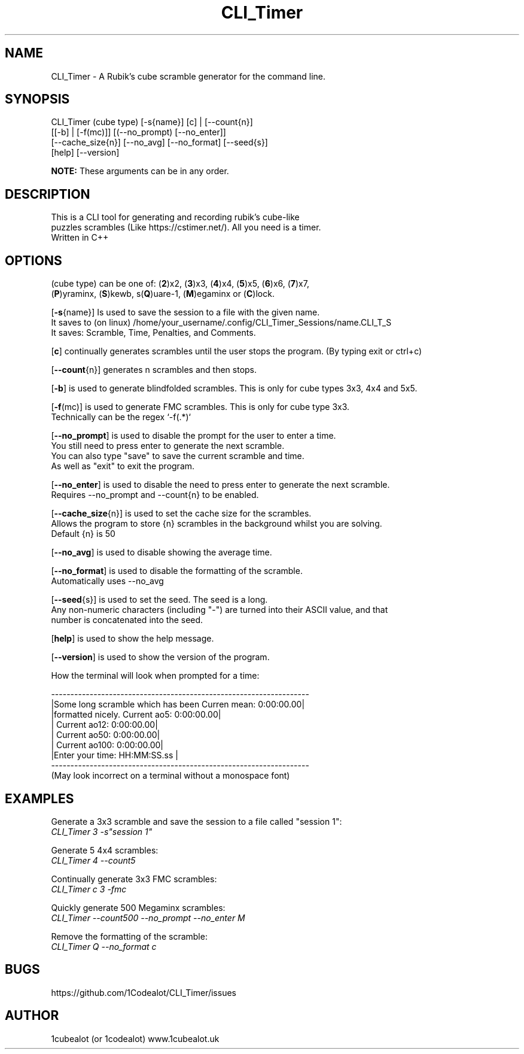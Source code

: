 .TH CLI_Timer 7 "13 April 2024" "1.2" "CLI_Timer man page"
.SH NAME
CLI_Timer \- A Rubik's cube scramble generator for the command line.
.SH SYNOPSIS
CLI_Timer (cube type) [-s{name}] [c] | [--count{n}]
.sp 0
          [[-b] | [-f(mc)]] [(--no_prompt) [--no_enter]]
.sp 0
          [--cache_size{n}] [--no_avg] [--no_format] [--seed{s}]
.sp 0
          [help] [--version]
.sp 1
.B
NOTE:
These arguments can be in any order.
 

.SH DESCRIPTION
This is a CLI tool for generating and recording rubik's cube-like 
.sp 0
puzzles scrambles (Like https://cstimer.net/). All you need is a timer.
.sp 0
Written in C++

.SH OPTIONS
(cube type) can be one of:
(\fB2\fP)x2,
(\fB3\fP)x3, (\fB4\fP)x4, (\fB5\fP)x5, (\fB6\fP)x6, (\fB7\fP)x7,
.sp 0
(\fBP\fP)yraminx, (\fBS\fP)kewb, s(\fBQ\fP)uare-1, (\fBM\fP)egaminx or (\fBC\fP)lock.

.PP
[\fB-s\fP{name}] Is used to save the session to a file with the given name.
.sp 0
It saves to (on linux) /home/your_username/.config/CLI_Timer_Sessions/name.CLI_T_S
.sp 0
It saves: Scramble, Time, Penalties, and Comments.
.PP
[\fBc\fP] continually generates scrambles until the user stops the program. (By typing exit or ctrl+c)
.PP
[\fB--count\fP{n}] generates n scrambles and then stops.
.PP
[\fB-b\fP] is used to generate blindfolded scrambles. This is only for cube types 3x3, 4x4 and 5x5.
.PP
[\fB-f\fP(mc)] is used to generate FMC scrambles. This is only for cube type 3x3.
.sp 0
Technically can be the regex `-f(.*)`
.PP
[\fB--no_prompt\fP] is used to disable the prompt for the user to enter a time.
.sp 0
You still need to press enter to generate the next scramble.
.sp 0
You can also type "save" to save the current scramble and time.
.sp 0
As well as "exit" to exit the program.
.PP
[\fB--no_enter\fP] is used to disable the need to press enter to generate the next scramble.
.sp 0
Requires --no_prompt and --count{n} to be enabled.
.PP
[\fB--cache_size\fP{n}] is used to set the cache size for the scrambles.
.sp 0
Allows the program to store {n} scrambles in the background whilst you are solving.
.sp 0
Default {n} is 50
.PP
[\fB--no_avg\fP] is used to disable showing the average time.
.PP
[\fB--no_format\fP] is used to disable the formatting of the scramble.
.sp 0
Automatically uses --no_avg
.PP
[\fB--seed\fP{s}] is used to set the seed. The seed is a long. 
.sp 0
Any non-numeric characters (including "-") are turned into their ASCII value, and that 
.sp 0 
number is concatenated into the seed.
.PP
[\fBhelp\fP] is used to show the help message.
.PP
[\fB--version\fP] is used to show the version of the program.
.sp 2
.PP
How the terminal will look when prompted for a time:
.sp 2
.sp 0
-------------------------------------------------------------------
.sp 0
|Some long scramble which has been         Curren mean: 0:00:00.00|
.sp 0
|formatted nicely.                         Current ao5: 0:00:00.00|
.sp 0
|                                         Current ao12: 0:00:00.00|
.sp 0
|                                         Current ao50: 0:00:00.00|
.sp 0
|                                        Current ao100: 0:00:00.00|
.sp 0
|Enter your time: HH:MM:SS.ss                                     |
.sp 0
-------------------------------------------------------------------
.sp 0
(May look incorrect on a terminal without a monospace font)

.SH EXAMPLES
.PP
Generate a 3x3 scramble and save the session to a file called "session 1":
.sp 0
.I CLI_Timer 3 -s"session 1"
.PP
Generate 5 4x4 scrambles:
.sp 0
.I CLI_Timer 4 --count5
.PP
Continually generate 3x3 FMC scrambles:
.sp 0
.I CLI_Timer c 3 -fmc
.PP
Quickly generate 500 Megaminx scrambles:
.sp 0
.I CLI_Timer --count500 --no_prompt --no_enter M
.PP
Remove the formatting of the scramble:
.sp 0
.I CLI_Timer Q --no_format c

.SH BUGS
https://github.com/1Codealot/CLI_Timer/issues
.SH AUTHOR
1cubealot (or 1codealot) www.1cubealot.uk
